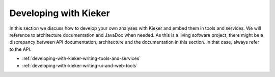.. _developing-with-kieker:

Developing with Kieker
======================

In this section we discuss how to develop your own analyses with
Kieker and embed them in tools and services. We will reference
to architecture documentation and JavaDoc when needed. As this is
a living software project, there might be a discrepancy between
API documentation, architecture and the documentation in this
section. In that case, always refer to the API.

- :ref:`developing-with-kieker-writing-tools-and-services`
- :ref:`developing-with-kieker-writing-ui-and-web-tools`


